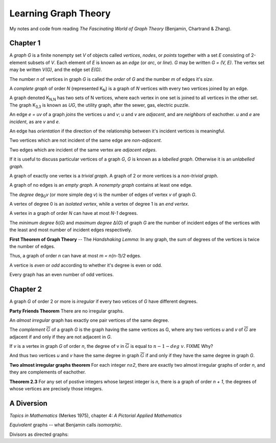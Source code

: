 =====================
Learning Graph Theory
=====================

My notes and code from reading `The Fascinating World of Graph Theory`
(Benjamin, Chartrand & Zhang).

Chapter 1
=========

A *graph* `G` is a finite nonempty set `V` of objects called 
*vertices*, *nodes*, or *points*
together with a set `E` consisting of 2-element subsets of `V`.
Each element of `E` is known as an *edge* (or *arc*,  or *line*).
`G` may be written `G = (V, E)`. 
The vertex set may be written `V(G)`,
and the edge set `E(G)`.

The number `n` of vertices in graph `G` is called the *order* of `G`
and the number `m` of edges it's *size*.

A *complete graph* of order `N` (represented K\ :sub:`N`\ ) is a graph of `N` 
vertices with every two vertices joined by an edge.

A graph denoted K\ :sub:`N,N` has two sets of N vertices, where each vertex in 
one set is joined to all vertices in the other set. 
The graph K\ :sub:`3,3` is known as `UG`, the utility graph,
after the sewer, gas, electric puzzle.

.. graphviz:: utility.dot

An edge `e = uv` of a graph *joins* the vertices `u` and `v`;
`u` and `v` are *adjacent*, and are *neighbors* of eachother.
`u` and `e` are *incident*, as are `v` and `e`.

An edge has *orientation* if the direction of the relationship between it's
incident vertices is meaningful.

Two vertices which are not incident of the same edge are *non-adjacent*.

Two edges which are incident of the same vertex are *adjacent edges*.

If it is useful to discuss particular vertices of a graph `G`,
`G` is known as a *labelled graph*. 
Otherwise it is an *unlabelled graph*.

A graph of exactly one vertex is a *trivial graph*.
A graph of 2 or more vertices is a *non-trivial graph*.

A graph of no edges is an *empty graph*. 
A *nonempty graph* contains at least one edge.

The *degree* deg\ :sub:`G`\ *v* (or more simple deg *v*) is the number of
edges of vertex `v` of graph `G`.

A vertex of degree 0 is an *isolated vertex*, while a vertex of degree 1 is an
*end vertex*.

.. graphviz:: vertices.dot

A vertex in a graph of order `N` can have at most `N-1` degrees.

The *minimum degree* δ(`G`) and *maximum degree* Δ(`G`) of graph `G` are the
number of incident edges of the vertices with the least and most number of
incident edges respectively.

**First Theorem of Graph Theory** -- The *Handshaking Lemma*: 
In any graph, the sum of degrees of the vertices is twice the number of edges.

Thus, a graph of order `n` can have at most `m = n(n-1)/2` edges.

A vertice is *even* or *odd* according to whether it's degree is even or odd.

Every graph has an even number of odd vertices.

Chapter 2
=========

A graph `G` of order 2 or more is *irregular* if every two vetices of `G` have
different degrees.

**Party Friends Theorem**
There are no irregular graphs.

An *almost irregular* graph has exactly one pair vertices of the same degree.

The *complement* :math:`\overline{G}` of a graph `G` is the graph having the 
same vertices as G, where any two vertices `u` and `v` of :math:`\overline{G}`
are adjacent if and only if they are not adjacent in `G`.

.. graphviz:: complement.dot 

If `v` is a vertex in graph `G` of order `n`,
the degree of v in :math:`\overline{G}` is equal to :math:`n - 1 - deg\  v`.
FIXME Why?

And thus two vertices `u` and `v` have the same degree in graph 
:math:`\overline{G}` if and only if they have the same degree in graph `G`.

**Two almost irregular graphs theorem**
For each integer `n≥2`, there are exactly two almost irregular graphs of order
`n`, and they are complements of eachother.

.. graphviz:: almost-irregular.dot

**Theorem 2.3**
For any set of postive integers whose largest integer is `n`, there is a graph
of order `n + 1`, the degrees of whose vertices are precisely those integers.

.. graphviz:: integer-degrees5a.dot

.. graphviz:: integer-degrees5b.dot

A Diversion
===========

`Topics in Mathematics` (Merkes 1975), chapter 4: 
*A Pictorial Applied Mathematics*

*Equivalent* graphs -- what Benjamin calls *isomorphic*.

Divisors as directed graphs:

.. graphviz:: divisors.dot

